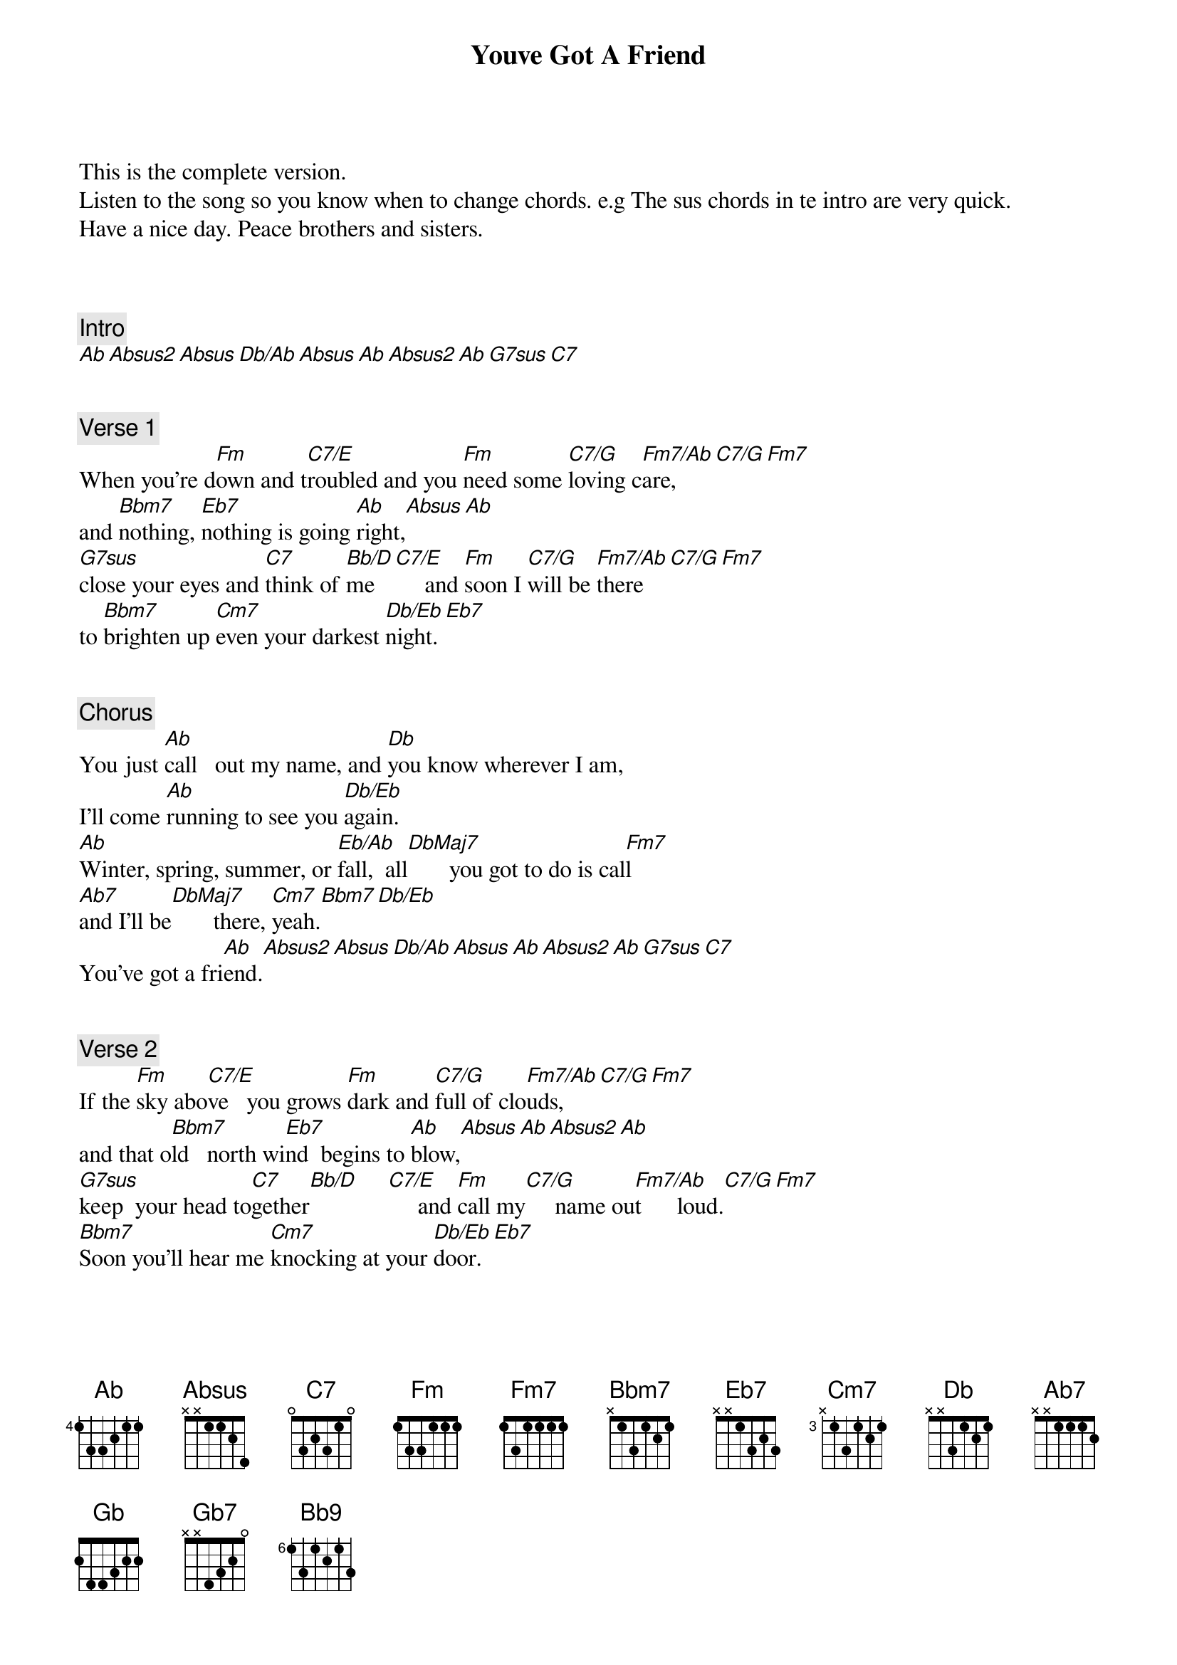 {title: Youve Got A Friend}
{artist: Carole King}
This is the complete version.
Listen to the song so you know when to change chords. e.g The sus chords in te intro are very quick.
Have a nice day. Peace brothers and sisters.



{comment: Intro}
[Ab][Absus2][Absus][Db/Ab][Absus][Ab][Absus2][Ab][G7sus][C7]


{comment: Verse 1}
When you're d[Fm]own and t[C7/E]roubled and you [Fm]need some [C7/G]loving c[Fm7/Ab]are,[C7/G][Fm7]
and [Bbm7]nothing, [Eb7]nothing is going [Ab]right,[Absus][Ab]
[G7sus]close your eyes and [C7]think of [Bb/D]me   [C7/E]     and [Fm]soon I [C7/G]will be [Fm7/Ab]there[C7/G][Fm7]
to [Bbm7]brighten up [Cm7]even your darkest [Db/Eb]night.[Eb7]


{comment: Chorus}
You just [Ab]call   out my name, and [Db]you know wherever I am,
I'll come [Ab]running to see you [Db/Eb]again.
[Ab]Winter, spring, summer, or [Eb/Ab]fall,  all[DbMaj7]       you got to do is cal[Fm7]l
[Ab7]and I'll be[DbMaj7]       there, [Cm7]yeah.[Bbm7][Db/Eb]
You've got a fri[Ab]end.[Absus2][Absus][Db/Ab][Absus][Ab][Absus2][Ab][G7sus][C7]


{comment: Verse 2}
If the [Fm]sky abo[C7/E]ve   you grows [Fm]dark and [C7/G]full of clo[Fm7/Ab]uds,[C7/G][Fm7]
and that o[Bbm7]ld   north wi[Eb7]nd  begins to [Ab]blow,[Absus][Ab][Absus2][Ab]
[G7sus]keep  your head to[C7]gether[Bb/D]     [C7/E]     and [Fm]call my[C7/G]     name ou[Fm7/Ab]t      loud.[C7/G][Fm7]
[Bbm7]Soon you'll hear me [Cm7]knocking at your [Db/Eb]door.[Eb7]


{comment: Chorus}
You just [Ab]call out my name, and you [Db]know wherever I am,
I'll come [Ab]running, running, yeah, yeah, to see you a[Db/Eb]gain.
[Ab]Winter, spring, summer, or [Eb/Ab]fall,  [DbMaj7]all    you have to do is c[Fm7]all
[Ab7]and I'll be[DbMaj7]       there, [Cm7]    yes I will[Bbm7][Db/Eb]


{comment: Bridge}
Now a[Gb]in't it good to know that [Db]you've got a friend when
[Ab]people can be so co[AbMaj7]ld.     They'll [DbMaj7]hurt   you, yes and de[Gb7]sert you.
And [Fm7]take your soul if you let [Bb9]them.
Oh, but [Db/Eb]don't you let[Eb7]    them.


{comment: Chorus}
You just [Ab]call out my name, and you [Db]know wherever I am,
I'll come [Ab]running, running, yeah yeah, to see you aga[Db/Eb]in.
[Ab]Winter, spring, summer, or [Eb/Ab]fall,  all[DbMaj7]       you got to do is call[Fm7]
[Ab7]and I'll be[DbMaj7]       there, [Cm7]    yes I w[Bbm7]ill[Db/Eb]


{comment: Outro}
You've got a fri[Ab]end   [Absus2]       [Absus]        [Db/Ab]      You've got a f[Ab]riend.[Absus]      Ain't it[Db/Ab]      good to know
you've got a fr[Ab]iend?
Ain't it g[Db/Ab]ood   to know, Ain't it good to know[Ab],  Ain't it good to kno[Db/Ab]w     you've got a fri[Ab]end?
Oh, yeah,[Db/Ab]      now. , Oh you've got a [Ab]friend.   yeah [Db/Ab]baby
You've got a fr[Ab]iend,  aah [Db/Ab]yeah  You've got a f[Ab]riend.